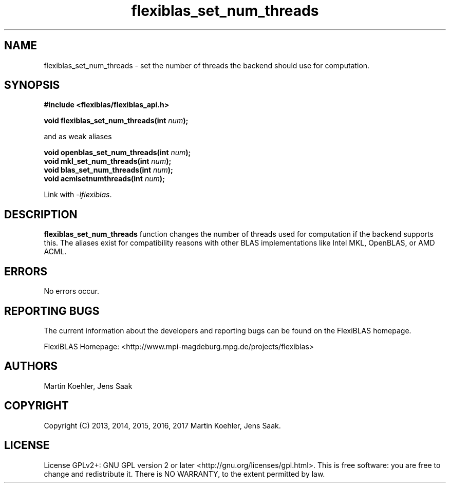 .TH flexiblas_set_num_threads  3 "Mar. 2017" "M. Koehler" "The FlexiBLAS Library" 
.SH NAME
flexiblas_set_num_threads \- set the number of threads the backend should use for computation.

.SH SYNOPSIS
\fB#include <flexiblas/flexiblas_api.h>

\fBvoid flexiblas_set_num_threads(int \fInum\fB);\fR

and as weak aliases 

\fBvoid openblas_set_num_threads(int \fInum\fB);\fR
.br
\fBvoid mkl_set_num_threads(int \fInum\fB);\fR
.br
\fBvoid blas_set_num_threads(int \fInum\fB);\fR
.br
\fBvoid acmlsetnumthreads(int \fInum\fB);\fR
.br

Link with \fI-lflexiblas\fR. 

.SH DESCRIPTION
\fBflexiblas_set_num_threads\fR function changes the number of threads used for computation if
the backend supports this. The aliases exist for compatibility reasons with other BLAS implementations 
like Intel MKL, OpenBLAS, or AMD ACML. 

.SH ERRORS

No errors occur. 

.SH REPORTING BUGS
The current information about the developers and reporting bugs can be found on the FlexiBLAS homepage. 

FlexiBLAS Homepage: <http://www.mpi-magdeburg.mpg.de/projects/flexiblas>

.SH AUTHORS 
 Martin Koehler, Jens Saak 

.SH COPYRIGHT
Copyright (C) 2013, 2014, 2015, 2016, 2017 Martin Koehler, Jens Saak. 
.SH LICENSE
License GPLv2+: GNU GPL version 2 or later <http://gnu.org/licenses/gpl.html>.
This is free software: you are free to change and redistribute it.  There is NO WARRANTY, to the extent permitted by law.

